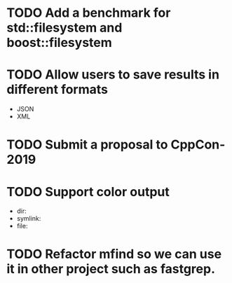 * TODO Add a benchmark for std::filesystem and boost::filesystem
* TODO Allow users to save results in different formats
  + JSON
  + XML
* TODO Submit a proposal to CppCon-2019
* TODO Support color output
  + dir:
  + symlink:
  + file:
* TODO Refactor mfind so we can use it in other project such as fastgrep.
